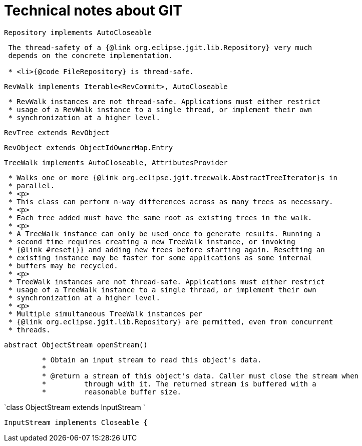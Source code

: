 = Technical notes about GIT


`Repository implements AutoCloseable`

----
 The thread-safety of a {@link org.eclipse.jgit.lib.Repository} very much
 depends on the concrete implementation.

 * <li>{@code FileRepository} is thread-safe.
----

`RevWalk implements Iterable<RevCommit>, AutoCloseable`

----
 * RevWalk instances are not thread-safe. Applications must either restrict
 * usage of a RevWalk instance to a single thread, or implement their own
 * synchronization at a higher level.
----

`RevTree extends RevObject`

`RevObject extends ObjectIdOwnerMap.Entry`


`TreeWalk implements AutoCloseable, AttributesProvider`

----
 * Walks one or more {@link org.eclipse.jgit.treewalk.AbstractTreeIterator}s in
 * parallel.
 * <p>
 * This class can perform n-way differences across as many trees as necessary.
 * <p>
 * Each tree added must have the same root as existing trees in the walk.
 * <p>
 * A TreeWalk instance can only be used once to generate results. Running a
 * second time requires creating a new TreeWalk instance, or invoking
 * {@link #reset()} and adding new trees before starting again. Resetting an
 * existing instance may be faster for some applications as some internal
 * buffers may be recycled.
 * <p>
 * TreeWalk instances are not thread-safe. Applications must either restrict
 * usage of a TreeWalk instance to a single thread, or implement their own
 * synchronization at a higher level.
 * <p>
 * Multiple simultaneous TreeWalk instances per
 * {@link org.eclipse.jgit.lib.Repository} are permitted, even from concurrent
 * threads.
----


`abstract ObjectStream openStream()`
----
	 * Obtain an input stream to read this object's data.
	 *
	 * @return a stream of this object's data. Caller must close the stream when
	 *         through with it. The returned stream is buffered with a
	 *         reasonable buffer size.
----

`class ObjectStream extends InputStream `

`InputStream implements Closeable {`

